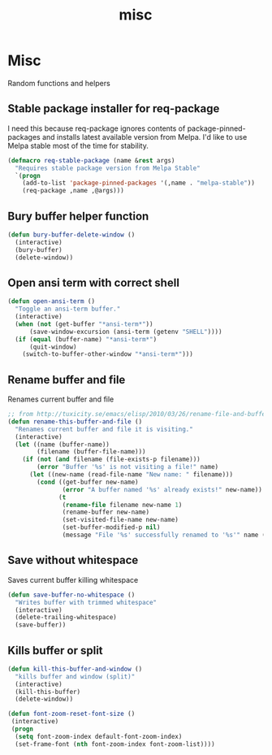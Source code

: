 #+TITLE: misc

* Misc

Random functions and helpers

** Stable package installer for req-package

I need this because req-package ignores contents of package-pinned-packages
and installs latest available version from Melpa. I'd like to use Melpa stable
most of the time for stability.

#+BEGIN_SRC emacs-lisp
(defmacro req-stable-package (name &rest args)
  "Requires stable package version from Melpa Stable"
  `(progn
    (add-to-list 'package-pinned-packages '(,name . "melpa-stable"))
    (req-package ,name ,@args)))
#+END_SRC

** Bury buffer helper function

#+BEGIN_SRC emacs-lisp
(defun bury-buffer-delete-window ()
  (interactive)
  (bury-buffer)
  (delete-window))
#+END_SRC

** Open ansi term with correct shell

#+BEGIN_SRC emacs-lisp
(defun open-ansi-term ()
  "Toggle an ansi-term buffer."
  (interactive)
  (when (not (get-buffer "*ansi-term*"))
      (save-window-excursion (ansi-term (getenv "SHELL"))))
  (if (equal (buffer-name) "*ansi-term*")
      (quit-window)
    (switch-to-buffer-other-window "*ansi-term*")))
#+END_SRC

** Rename buffer and file

Renames current buffer and file

#+BEGIN_SRC emacs-lisp
;; from http://tuxicity.se/emacs/elisp/2010/03/26/rename-file-and-buffer-in-emacs.html
(defun rename-this-buffer-and-file ()
  "Renames current buffer and file it is visiting."
  (interactive)
  (let ((name (buffer-name))
        (filename (buffer-file-name)))
    (if (not (and filename (file-exists-p filename)))
        (error "Buffer '%s' is not visiting a file!" name)
      (let ((new-name (read-file-name "New name: " filename)))
        (cond ((get-buffer new-name)
               (error "A buffer named '%s' already exists!" new-name))
              (t
               (rename-file filename new-name 1)
               (rename-buffer new-name)
               (set-visited-file-name new-name)
               (set-buffer-modified-p nil)
               (message "File '%s' successfully renamed to '%s'" name (file-name-nondirectory new-name))))))))
#+END_SRC

** Save without whitespace

Saves current buffer killing whitespace

#+BEGIN_SRC emacs-lisp
(defun save-buffer-no-whitespace ()
  "Writes buffer with trimmed whitespace"
  (interactive)
  (delete-trailing-whitespace)
  (save-buffer))
#+END_SRC

** Kills buffer or split

#+BEGIN_SRC emacs-lisp
(defun kill-this-buffer-and-window ()
  "kills buffer and window (split)"
  (interactive)
  (kill-this-buffer)
  (delete-window))

(defun font-zoom-reset-font-size ()
 (interactive)
 (progn
  (setq font-zoom-index default-font-zoom-index)
  (set-frame-font (nth font-zoom-index font-zoom-list))))
#+END_SRC
